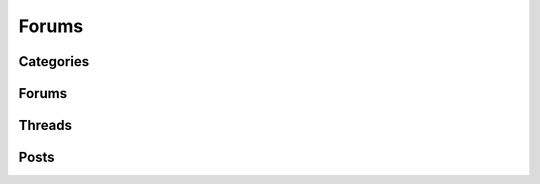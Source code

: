 Forums
======

.. qrefflask:: pulsar:create_app('config.py')
   :undoc-static:
   :blueprints: forums
   :order: path

Categories
----------

.. autoflask:: pulsar:create_app('config.py')
   :undoc-static:
   :modules: pulsar.forums.categories
   :groupby: view
   :order: path

Forums
------

.. autoflask:: pulsar:create_app('config.py')
   :undoc-static:
   :modules: pulsar.forums.forums
   :groupby: view
   :order: path

Threads
-------

.. autoflask:: pulsar:create_app('config.py')
   :undoc-static:
   :modules: pulsar.forums.threads
   :groupby: view
   :order: path

Posts
-----

.. autoflask:: pulsar:create_app('config.py')
   :undoc-static:
   :modules: pulsar.forums.posts
   :groupby: view
   :order: path
